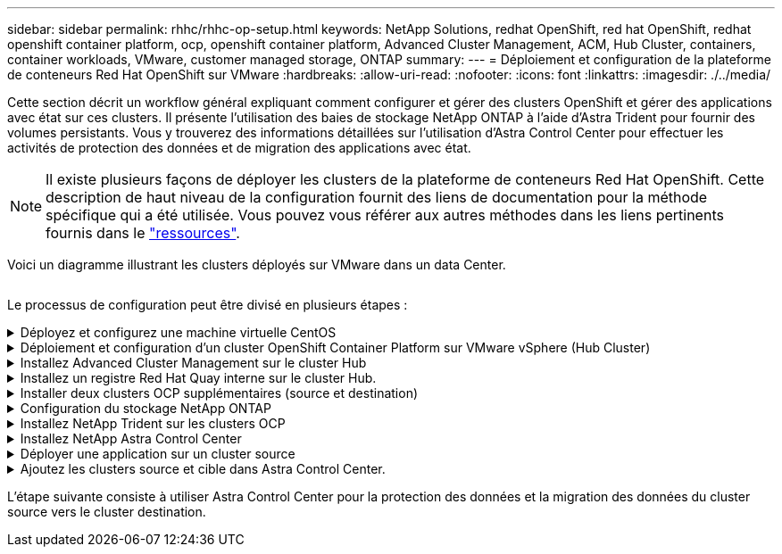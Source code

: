 ---
sidebar: sidebar 
permalink: rhhc/rhhc-op-setup.html 
keywords: NetApp Solutions, redhat OpenShift, red hat OpenShift, redhat openshift container platform, ocp, openshift container platform, Advanced Cluster Management, ACM, Hub Cluster, containers, container workloads, VMware, customer managed storage, ONTAP 
summary:  
---
= Déploiement et configuration de la plateforme de conteneurs Red Hat OpenShift sur VMware
:hardbreaks:
:allow-uri-read: 
:nofooter: 
:icons: font
:linkattrs: 
:imagesdir: ./../media/


[role="lead"]
Cette section décrit un workflow général expliquant comment configurer et gérer des clusters OpenShift et gérer des applications avec état sur ces clusters. Il présente l'utilisation des baies de stockage NetApp ONTAP à l'aide d'Astra Trident pour fournir des volumes persistants. Vous y trouverez des informations détaillées sur l'utilisation d'Astra Control Center pour effectuer les activités de protection des données et de migration des applications avec état.


NOTE: Il existe plusieurs façons de déployer les clusters de la plateforme de conteneurs Red Hat OpenShift. Cette description de haut niveau de la configuration fournit des liens de documentation pour la méthode spécifique qui a été utilisée. Vous pouvez vous référer aux autres méthodes dans les liens pertinents fournis dans le link:../rhhc-resources.html["ressources"].

Voici un diagramme illustrant les clusters déployés sur VMware dans un data Center.

image:rhhc-on-premises.png[""]

Le processus de configuration peut être divisé en plusieurs étapes :

.Déployez et configurez une machine virtuelle CentOS
[%collapsible]
====
* Elle est déployée dans l'environnement VMware vSphere.
* Cette VM sert à déployer certains composants, tels que NetApp Astra Trident et NetApp Astra Control Center, pour la solution.
* Un utilisateur root est configuré sur cette VM lors de l'installation.


====
.Déploiement et configuration d'un cluster OpenShift Container Platform sur VMware vSphere (Hub Cluster)
[%collapsible]
====
Reportez-vous aux instructions du link:https://access.redhat.com/documentation/en-us/assisted_installer_for_openshift_container_platform/2022/html/assisted_installer_for_openshift_container_platform/installing-on-vsphere#doc-wrapper/["Déploiement assisté"] Méthode de déploiement d'un cluster OCP.


TIP: Souvenez-vous des éléments suivants : - Créez une clé publique et privée ssh à fournir au programme d'installation. Ces clés seront utilisées pour se connecter aux nœuds maître et worker si nécessaire. - Téléchargez le programme d'installation à partir de l'installateur assisté. Ce programme permet de démarrer les machines virtuelles que vous créez dans l'environnement VMware vSphere pour les nœuds maître et worker. - Les machines virtuelles doivent avoir la configuration minimale requise pour le processeur, la mémoire et le disque dur. (Reportez-vous aux commandes vm create sur link:https://access.redhat.com/documentation/en-us/assisted_installer_for_openshift_container_platform/2022/html/assisted_installer_for_openshift_container_platform/installing-on-vsphere#doc-wrapper/["c'est ça"] Pour les nœuds maître et worker qui fournissent ces informations) - l'UUID de disque doit être activé sur toutes les machines virtuelles. - Créer un minimum de 3 nœuds pour le maître et 3 nœuds pour le travailleur. - Une fois qu'ils sont découverts par le programme d'installation, activez le bouton bascule d'intégration de VMware vSphere.

====
.Installez Advanced Cluster Management sur le cluster Hub
[%collapsible]
====
Ceci est installé à l'aide de l'opérateur de gestion avancée des clusters sur le cluster Hub. Reportez-vous aux instructions link:https://access.redhat.com/documentation/en-us/red_hat_advanced_cluster_management_for_kubernetes/2.7/html/install/installing#doc-wrapper["ici"].

====
.Installez un registre Red Hat Quay interne sur le cluster Hub.
[%collapsible]
====
* Un registre interne est requis pour transmettre l'image Astra. Un registre interne Quay est installé à l'aide de l'opérateur dans le cluster Hub.
* Reportez-vous aux instructions link:https://access.redhat.com/documentation/en-us/red_hat_quay/2.9/html-single/deploy_red_hat_quay_on_openshift/index#installing_red_hat_quay_on_openshift["ici"]


====
.Installer deux clusters OCP supplémentaires (source et destination)
[%collapsible]
====
* Les clusters supplémentaires peuvent être déployés à l'aide de l'ACM sur le cluster Hub.
* Reportez-vous aux instructions link:https://access.redhat.com/documentation/en-us/red_hat_advanced_cluster_management_for_kubernetes/2.7/html/clusters/cluster_mce_overview#vsphere_prerequisites["ici"].


====
.Configuration du stockage NetApp ONTAP
[%collapsible]
====
* Installez un cluster ONTAP connecté aux VM OCP dans un environnement VMware.
* Créer un SVM.
* Configurer la lif de données NAS pour accéder au stockage en SVM


====
.Installez NetApp Trident sur les clusters OCP
[%collapsible]
====
* Installez NetApp Trident sur les trois clusters : concentrateur, source et destination
* Reportez-vous aux instructions link:https://docs.netapp.com/us-en/trident/trident-get-started/kubernetes-deploy-operator.html["ici"].
* Créez un système back-end de stockage pour ontap-nas .
* Créez une classe de stockage pour ontap-nas.
* Reportez-vous aux instructions link:https://docs.netapp.com/us-en/trident/trident-get-started/kubernetes-postdeployment.html["ici"].


====
.Installez NetApp Astra Control Center
[%collapsible]
====
* NetApp Astra Control Center est installé à l'aide d'Astra Operator sur le cluster Hub.
* Reportez-vous aux instructions link:https://docs.netapp.com/us-en/astra-control-center/get-started/acc_operatorhub_install.html["ici"].


Points à retenir : * Téléchargez l'image NetApp Astra Control Center sur le site du support. * Poussez l'image dans un registre interne. * Reportez-vous aux instructions ici.

====
.Déployer une application sur un cluster source
[%collapsible]
====
Déployez une application à l'aide d'OpenShift GitOps. (par ex. Postgres, fantôme)

====
.Ajoutez les clusters source et cible dans Astra Control Center.
[%collapsible]
====
Une fois que vous avez ajouté un cluster au système de gestion Astra Control, vous pouvez installer des applications sur le cluster (à l'extérieur d'Astra Control), puis accéder à la page applications dans Astra Control pour définir les applications et leurs ressources. Reportez-vous à la section link:https://docs.netapp.com/us-en/astra-control-center/use/manage-apps.html["Commencez à gérer les applications d'Astra Control Center"].

====
L'étape suivante consiste à utiliser Astra Control Center pour la protection des données et la migration des données du cluster source vers le cluster destination.
